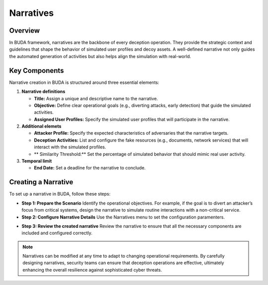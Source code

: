 Narratives
==========

Overview
--------
In BUDA framework, narratives are the backbone of every deception operation. They provide the strategic context and guidelines that shape the behavior of simulated user profiles and decoy assets. A well-defined narrative not only guides the automated generation of activities but also helps align the simulation with real-world.

Key Components
--------------
Narrative creation in BUDA is structured around three essential elements:

1. **Narrative definitions**

   - **Title:** Assign a unique and descriptive name to the narrative.

   - **Objective:** Define clear operational goals (e.g., diverting attacks, early detection) that guide the simulated activities.

   - **Assigned User Profiles:** Specify the simulated user profiles that will participate in the narrative.

2. **Additional elemets**

   - **Attacker Profile:** Specify the expected characteristics of adversaries that the narrative targets.

   - **Deception Activities:** List and configure the fake resources (e.g., documents, network services) that will interact with the simulated profiles.

   - ** Similarity Threshold:** Set the percentage of simulated behavior that should mimic real user activity.

3. **Temporal limit**

   - **End Date:** Set a deadline for the narrative to conclude.

Creating a Narrative
--------------------
To set up a narrative in BUDA, follow these steps:

- **Step 1: Prepare the Scenario**  
  Identify the operational objectives. For example, if the goal is to divert an attacker’s focus from critical systems, design the narrative to simulate routine interactions with a non-critical service.

- **Step 2: Configure Narrative Details**  
  Use the Narratives menu to set the configuration paramenters.

.. image:: /images/narratives/narrative_creation_interface.png
   :alt: Screenshot of the Narrative Creation Interface
   :align: center
   :width: 80%

  Use the LLMs to assist in the narrative creation process. The LLMs can provide insights on the narrative design to enhance the strategy.

.. image:: /images/narratives/narrative_creation_assisted.png
   :alt: Screenshot of the Narrative Creation with LLMs assistance
   :align: center
   :width: 80%

- **Step 3: Review the created narrative**
  Review the narrative to ensure that all the necessary components are included and configured correctly.

.. image:: /images/narratives/narrative_review_buttton.png
   :alt: Screenshot of the Narrative Review Button
   :align: center
   :width: 80%

.. image:: /images/narratives/narrative_review_interface.png
   :alt: Screenshot of the Narrative Review Interface
   :align: center
   :width: 80%

.. note::
   Narratives can be modified at any time to adapt to changing operational requirements. By carefully designing narratives, security teams can ensure that deception operations are effective, ultimately enhancing the overall resilience against sophisticated cyber threats.
